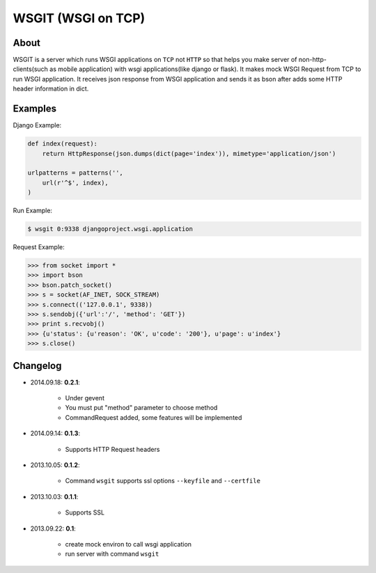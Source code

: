 WSGIT (WSGI on TCP)
~~~~~~~~~~~~~~~~~~~


About
_____

WSGIT is a server which runs WSGI applications on ``TCP`` not ``HTTP`` so that helps you make server of non-http-clients(such as mobile application) with wsgi applications(like django or flask).
It makes mock WSGI Request from TCP to run WSGI application.
It receives json response from WSGI application and sends it as bson after adds some HTTP header information in dict.


Examples
________

Django Example:

.. code-block:: python

    def index(request):
        return HttpResponse(json.dumps(dict(page='index')), mimetype='application/json')
    
    urlpatterns = patterns('',
        url(r'^$', index),
    )

Run Example:

.. code-block:: console

    $ wsgit 0:9338 djangoproject.wsgi.application

Request Example:

.. code-block:: python

    >>> from socket import *
    >>> import bson
    >>> bson.patch_socket()
    >>> s = socket(AF_INET, SOCK_STREAM)
    >>> s.connect(('127.0.0.1', 9338))
    >>> s.sendobj({'url':'/', 'method': 'GET'})
    >>> print s.recvobj()
    >>> {u'status': {u'reason': 'OK', u'code': '200'}, u'page': u'index'}
    >>> s.close()


Changelog
_________
* 2014.09.18: **0.2.1**:

    * Under gevent
    * You must put "method" parameter to choose method
    * CommandRequest added, some features will be implemented

* 2014.09.14: **0.1.3**:

    * Supports HTTP Request headers


* 2013.10.05: **0.1.2**:

    * Command ``wsgit`` supports ssl options ``--keyfile`` and ``--certfile``

* 2013.10.03: **0.1.1**:

    * Supports SSL

* 2013.09.22: **0.1**:

    * create mock environ to call wsgi application
    * run server with command ``wsgit``
